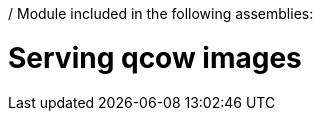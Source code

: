 / Module included in the following assemblies:
//
// * list of assemblies where this module is included
// ipv6-disconnected-server-setup.adoc

[id="ipv6-disconnected-serving-qcow-images_{context}"]

= Serving qcow images
